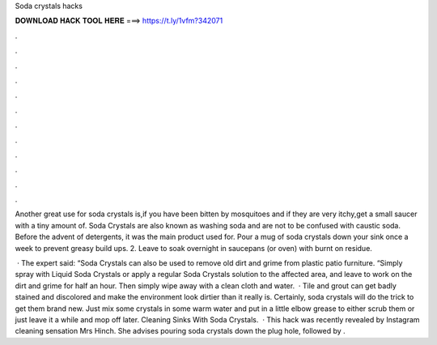 Soda crystals hacks



𝐃𝐎𝐖𝐍𝐋𝐎𝐀𝐃 𝐇𝐀𝐂𝐊 𝐓𝐎𝐎𝐋 𝐇𝐄𝐑𝐄 ===> https://t.ly/1vfm?342071



.



.



.



.



.



.



.



.



.



.



.



.

Another great use for soda crystals is,if you have been bitten by mosquitoes and if they are very itchy,get a small saucer with a tiny amount of. Soda Crystals are also known as washing soda and are not to be confused with caustic soda. Before the advent of detergents, it was the main product used for. Pour a mug of soda crystals down your sink once a week to prevent greasy build ups. 2. Leave to soak overnight in saucepans (or oven) with burnt on residue.

 · The expert said: “Soda Crystals can also be used to remove old dirt and grime from plastic patio furniture. “Simply spray with Liquid Soda Crystals or apply a regular Soda Crystals solution to the affected area, and leave to work on the dirt and grime for half an hour. Then simply wipe away with a clean cloth and water.  · Tile and grout can get badly stained and discolored and make the environment look dirtier than it really is. Certainly, soda crystals will do the trick to get them brand new. Just mix some crystals in some warm water and put in a little elbow grease to either scrub them or just leave it a while and mop off later. Cleaning Sinks With Soda Crystals.  · This hack was recently revealed by Instagram cleaning sensation Mrs Hinch. She advises pouring soda crystals down the plug hole, followed by .
